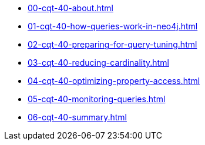* xref:00-cqt-40-about.adoc[]
* xref:01-cqt-40-how-queries-work-in-neo4j.adoc[]
* xref:02-cqt-40-preparing-for-query-tuning.adoc[]
* xref:03-cqt-40-reducing-cardinality.adoc[]
* xref:04-cqt-40-optimizing-property-access.adoc[]
* xref:05-cqt-40-monitoring-queries.adoc[]
* xref:06-cqt-40-summary.adoc[]
